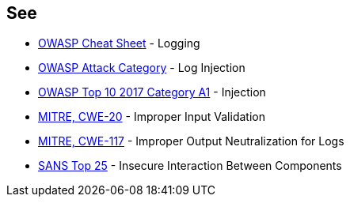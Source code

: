 == See

* https://cheatsheetseries.owasp.org/cheatsheets/Logging_Cheat_Sheet.html[OWASP Cheat Sheet] - Logging
* https://www.owasp.org/index.php/Log_Injection[OWASP Attack Category] - Log Injection
* https://www.owasp.org/index.php/Top_10-2017_A1-Injection[OWASP Top 10 2017 Category A1] - Injection
* https://cwe.mitre.org/data/definitions/20.html[MITRE, CWE-20] - Improper Input Validation
* https://cwe.mitre.org/data/definitions/117.html[MITRE, CWE-117] - Improper Output Neutralization for Logs
* https://www.sans.org/top25-software-errors/#cat1[SANS Top 25] - Insecure Interaction Between Components